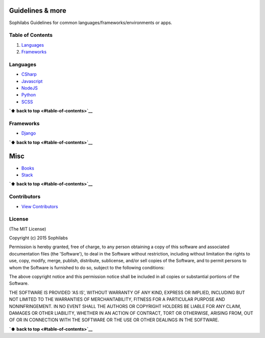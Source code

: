 Guidelines & more
=================

Sophilabs Guidelines for common languages/frameworks/environments or
apps.

Table of Contents
-----------------

1. `Languages <#languages>`__
2. `Frameworks <#frameworks>`__

Languages
---------

-  `CSharp <./csharp>`__
-  `Javascript <./javascript>`__
-  `NodeJS <./nodejs>`__
-  `Python <./python>`__
-  `SCSS <./scss>`__

**`⬆ back to top <#table-of-contents>`__**

Frameworks
----------

-  `Django <./django>`__

**`⬆ back to top <#table-of-contents>`__**

Misc
====

-  `Books <./books.md>`__
-  `Stack <./stack.md>`__

**`⬆ back to top <#table-of-contents>`__**

Contributors
------------

-  `View
   Contributors <https://github.com/sophilabs/guidelines/graphs/contributors>`__

License
-------

(The MIT License)

Copyright (c) 2015 Sophilabs

Permission is hereby granted, free of charge, to any person obtaining a
copy of this software and associated documentation files (the
'Software'), to deal in the Software without restriction, including
without limitation the rights to use, copy, modify, merge, publish,
distribute, sublicense, and/or sell copies of the Software, and to
permit persons to whom the Software is furnished to do so, subject to
the following conditions:

The above copyright notice and this permission notice shall be included
in all copies or substantial portions of the Software.

THE SOFTWARE IS PROVIDED 'AS IS', WITHOUT WARRANTY OF ANY KIND, EXPRESS
OR IMPLIED, INCLUDING BUT NOT LIMITED TO THE WARRANTIES OF
MERCHANTABILITY, FITNESS FOR A PARTICULAR PURPOSE AND NONINFRINGEMENT.
IN NO EVENT SHALL THE AUTHORS OR COPYRIGHT HOLDERS BE LIABLE FOR ANY
CLAIM, DAMAGES OR OTHER LIABILITY, WHETHER IN AN ACTION OF CONTRACT,
TORT OR OTHERWISE, ARISING FROM, OUT OF OR IN CONNECTION WITH THE
SOFTWARE OR THE USE OR OTHER DEALINGS IN THE SOFTWARE.

**`⬆ back to top <#table-of-contents>`__**
